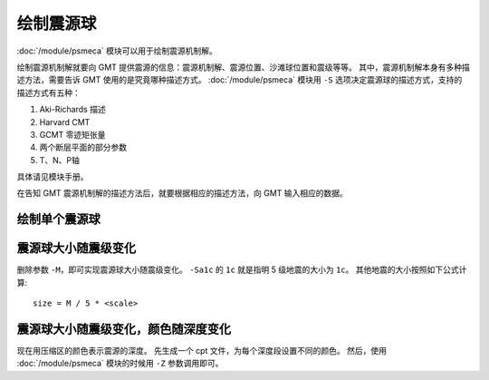 绘制震源球
==========

:doc:`/module/psmeca` 模块可以用于绘制震源机制解。

绘制震源机制解就要向 GMT 提供震源的信息：震源机制解、震源位置、沙滩球位置和震级等等。
其中，震源机制解本身有多种描述方法，需要告诉 GMT 使用的是究竟哪种描述方式。
:doc:`/module/psmeca` 模块用 ``-S`` 选项决定震源球的描述方式，支持的描述方式有五种：

#. Aki-Richards 描述
#. Harvard CMT
#. GCMT 零迹矩张量
#. 两个断层平面的部分参数
#. T、N、P轴

具体请见模块手册。

在告知 GMT 震源机制解的描述方法后，就要根据相应的描述方法，向 GMT 输入相应的数据。

绘制单个震源球
--------------

.. gmt-plot:: beachball_1.sh

震源球大小随震级变化
--------------------

删除参数 ``-M``\ ，即可实现震源球大小随震级变化。
``-Sa1c`` 的 ``1c`` 就是指明 5 级地震的大小为 ``1c``\ 。
其他地震的大小按照如下公式计算::

        size = M / 5 * <scale>

.. gmt-plot:: beachball_2.sh

震源球大小随震级变化，颜色随深度变化
------------------------------------

现在用压缩区的颜色表示震源的深度。
先生成一个 cpt 文件，为每个深度段设置不同的颜色。
然后，使用 :doc:`/module/psmeca` 模块的时候用 ``-Z`` 参数调用即可。

.. gmt-plot:: beachball_3.sh
